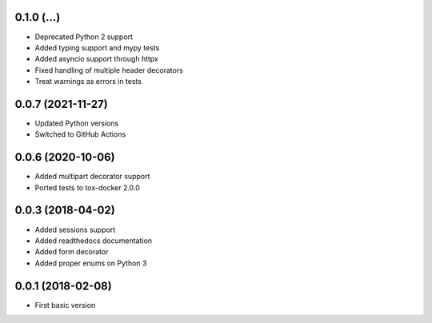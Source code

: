 .. :changelog:

0.1.0 (...)
++++++++++++++++++

* Deprecated Python 2 support
* Added typing support and mypy tests
* Added asyncio support through httpx
* Fixed handling of multiple header decorators
* Treat warnings as errors in tests


0.0.7 (2021-11-27)
++++++++++++++++++

* Updated Python versions
* Switched to GitHub Actions

0.0.6 (2020-10-06)
++++++++++++++++++

* Added multipart decorator support
* Ported tests to tox-docker 2.0.0

0.0.3 (2018-04-02)
++++++++++++++++++

* Added sessions support
* Added readthedocs documentation
* Added form decorator
* Added proper enums on Python 3

0.0.1 (2018-02-08)
++++++++++++++++++

* First basic version
